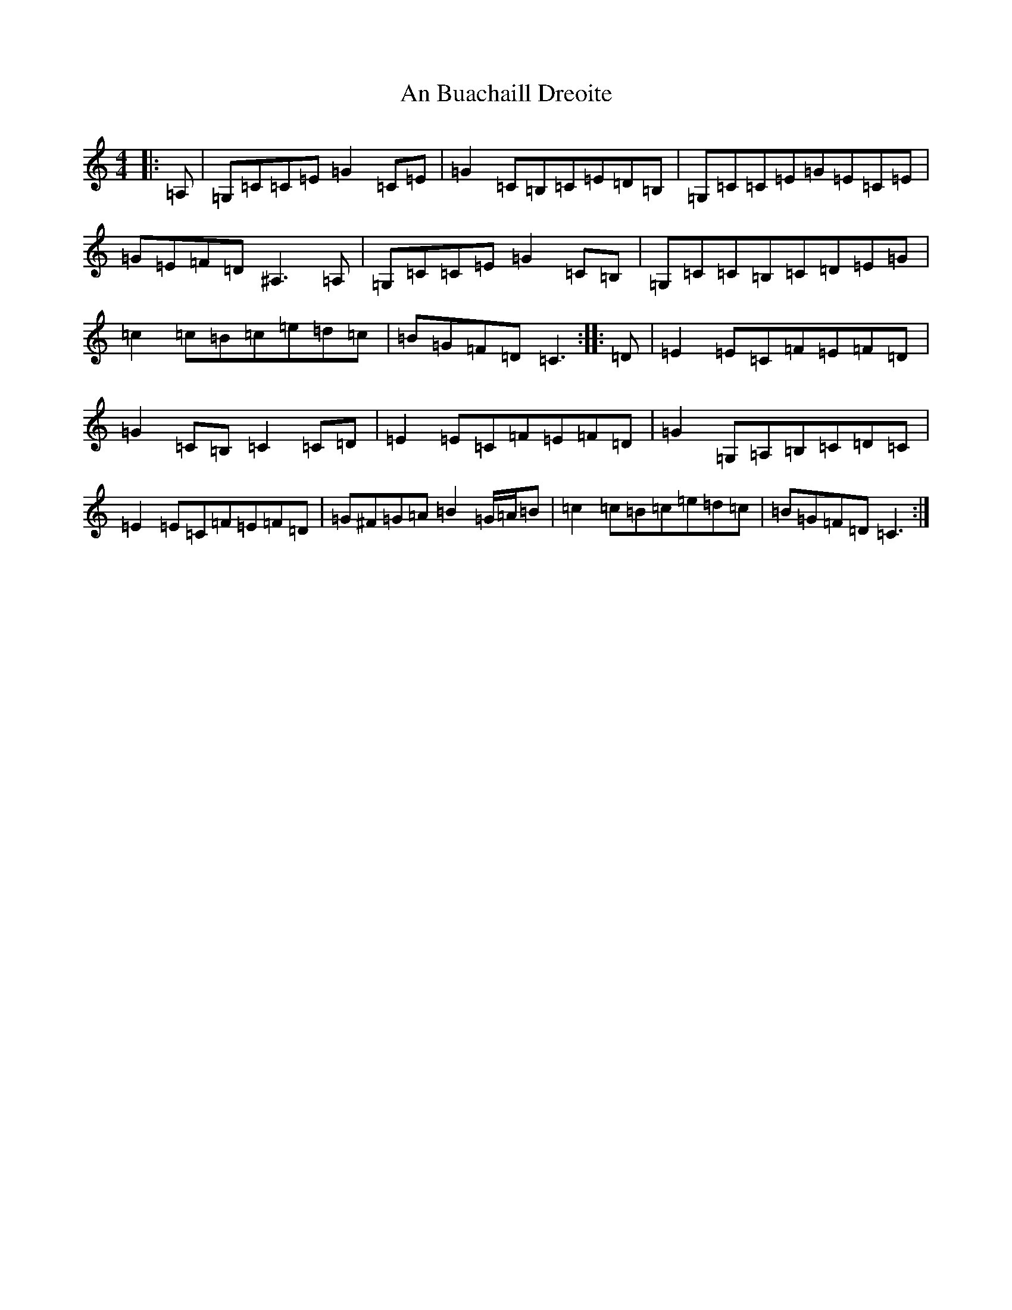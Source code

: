 X: 560
T: An Buachaill Dreoite
S: https://thesession.org/tunes/7929#setting7929
R: hornpipe
M:4/4
L:1/8
K: C Major
|:=A,|=G,=C=C=E=G2=C=E|=G2=C=B,=C=E=D=B,|=G,=C=C=E=G=E=C=E|=G=E=F=D^A,3=A,|=G,=C=C=E=G2=C=B,|=G,=C=C=B,=C=D=E=G|=c2=c=B=c=e=d=c|=B=G=F=D=C3:||:=D|=E2=E=C=F=E=F=D|=G2=C=B,=C2=C=D|=E2=E=C=F=E=F=D|=G2=G,=A,=B,=C=D=C|=E2=E=C=F=E=F=D|=G^F=G=A=B2=G/2=A/2=B|=c2=c=B=c=e=d=c|=B=G=F=D=C3:|